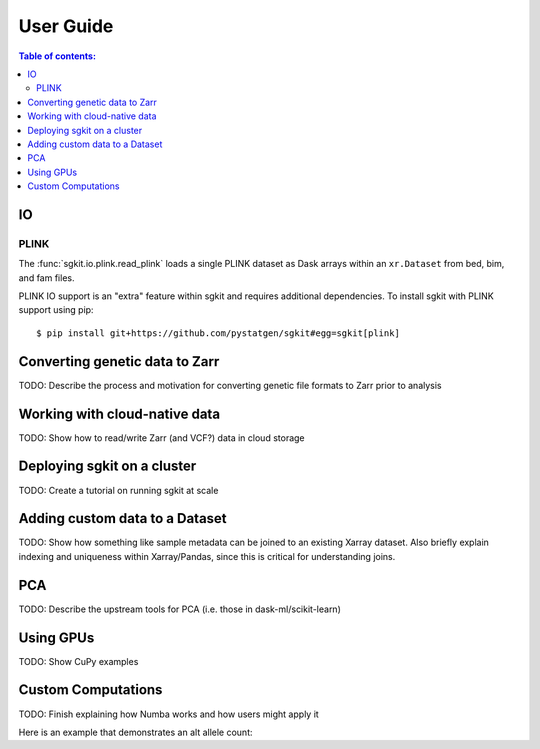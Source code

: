 .. usage:

**********
User Guide
**********

.. contents:: Table of contents:
   :local:

IO
==

PLINK
-----

The :func:`sgkit.io.plink.read_plink` loads a single PLINK dataset as Dask
arrays within an ``xr.Dataset`` from bed, bim, and fam files.

PLINK IO support is an "extra" feature within sgkit and requires additional
dependencies. To install sgkit with PLINK support using pip::

    $ pip install git+https://github.com/pystatgen/sgkit#egg=sgkit[plink]

Converting genetic data to Zarr
===============================

TODO: Describe the process and motivation for converting genetic file formats to Zarr prior to analysis


Working with cloud-native data
==============================

TODO: Show how to read/write Zarr (and VCF?) data in cloud storage


Deploying sgkit on a cluster
============================

TODO: Create a tutorial on running sgkit at scale


Adding custom data to a Dataset
===============================

TODO:  Show how something like sample metadata can be joined to an existing Xarray dataset. Also briefly explain
indexing and uniqueness within Xarray/Pandas, since this is critical for understanding joins.


PCA
===

TODO: Describe the upstream tools for PCA (i.e. those in dask-ml/scikit-learn)


Using GPUs
==========

TODO: Show CuPy examples


.. _custom_computations:

Custom Computations
===================

TODO: Finish explaining how Numba works and how users might apply it

Here is an example that demonstrates an alt allele count:

.. jupyter-execute::

    import numba
    import sgkit as sg
    import numpy as np

    ds = sg.simulate_genotype_call_dataset(5, 3, missing_pct=.2)

    def alt_allele_count(gt):
        out = np.full(gt.shape[:2], -1, dtype=np.int64)
        for i, j in np.ndindex(*out.shape):
            if np.all(gt[i, j] >= 0):
                out[i, j] = np.sum(gt[i, j] > 0)
        return out

    numba.njit(alt_allele_count)(ds.call_genotype.values)